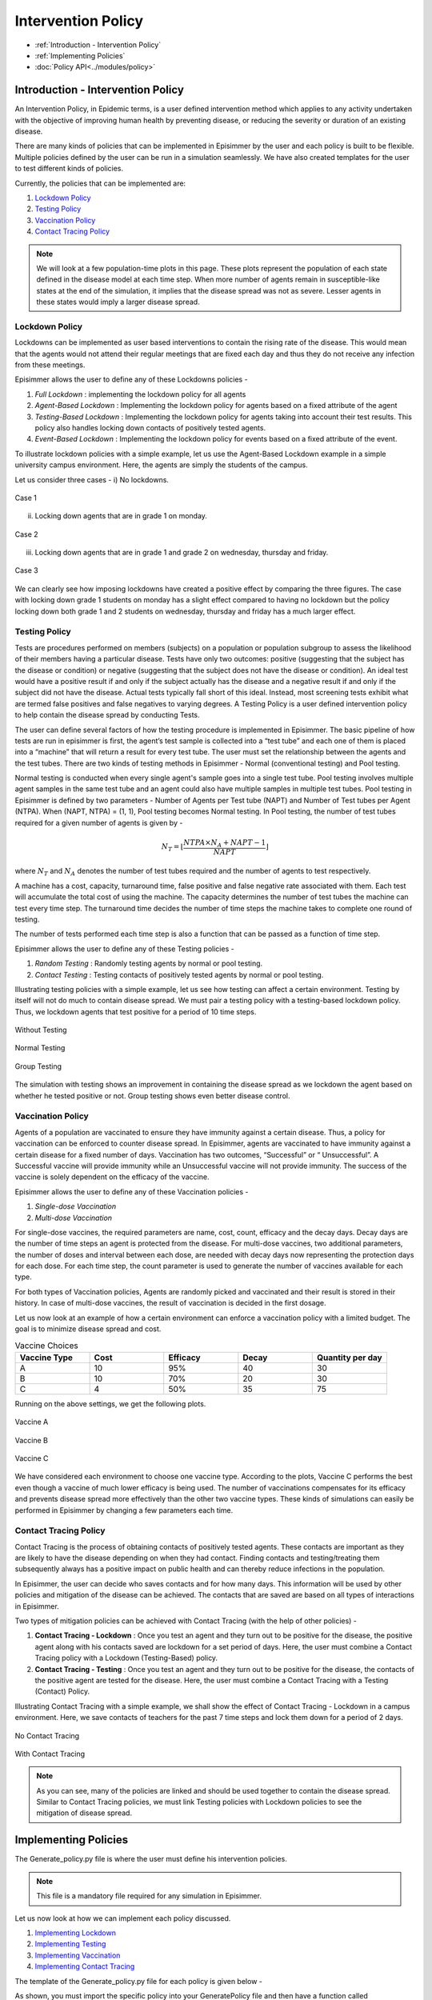 
Intervention Policy
=====================

* :ref:`Introduction - Intervention Policy`
* :ref:`Implementing Policies`
* :doc:`Policy API<../modules/policy>`


Introduction - Intervention Policy
-------------------------------------

An Intervention Policy, in Epidemic terms, is a user defined intervention method which applies to any activity undertaken with the
objective of improving human health by preventing disease, or reducing the severity or duration of an existing disease.

There are many kinds of policies that can be implemented in Episimmer by the user and each policy is built to be flexible.
Multiple policies defined by the user can be run in a simulation seamlessly. We have also created templates for the user to test different kinds of policies.

Currently, the policies that can be implemented are:

1. `Lockdown Policy`_
2. `Testing Policy`_
3. `Vaccination Policy`_
4. `Contact Tracing Policy`_

.. note ::
        We will look at a few population-time plots in this page. These plots represent the population of each state
        defined in the disease model at each time step. When more number of agents remain in susceptible-like states at
        the end of the simulation, it implies that the disease spread was not as severe. Lesser agents in these states
        would imply a larger disease spread.

Lockdown Policy
~~~~~~~~~~~~~~~~
Lockdowns can be implemented as user based interventions to contain the rising rate of the disease. This would mean that the agents would not
attend their regular meetings that are fixed each day and thus they do not receive any infection from these meetings.

Episimmer allows the user to define any of these Lockdowns policies -

1. *Full Lockdown* : implementing the lockdown policy for all agents

2. *Agent-Based Lockdown* : Implementing the lockdown policy for agents based on a fixed attribute of the agent

3. *Testing-Based Lockdown* : Implementing the lockdown policy for agents taking into account their test results. This policy also handles locking down contacts of positively tested agents.

4. *Event-Based Lockdown* : Implementing the lockdown policy for events based on a fixed attribute of the event.

To illustrate lockdown policies with a simple example, let us use the Agent-Based Lockdown example in
a simple university campus environment. Here, the agents are simply the students of the campus.


Let us consider three cases -
i) No lockdowns.

.. figure:: ../_figures/ABL1.png
    :width: 400
    :align: center

    Case 1

ii) Locking down agents that are in grade 1 on monday.

.. figure:: ../_figures/ABL2.png
    :width: 400
    :align: center

    Case 2


iii) Locking down agents that are in grade 1 and grade 2 on wednesday, thursday and friday.

.. figure:: ../_figures/ABL3.png
    :width: 400
    :align: center

    Case 3


We can clearly see how imposing lockdowns have created a positive effect by comparing the three figures. The case with locking down grade 1 students on monday has a slight effect compared to having no lockdown but the policy locking down both grade 1 and 2 students on wednesday, thursday and friday has a much larger effect.


Testing Policy
~~~~~~~~~~~~~~~~

Tests are procedures performed on members (subjects) on a population or population subgroup to assess the likelihood of
their members having a particular disease. Tests have only two outcomes: positive (suggesting that the subject has the
disease or condition) or negative (suggesting that the subject does not have the disease or condition). An ideal
test would have a positive result if and only if the subject actually has the disease and a negative result if
and only if the subject did not have the disease. Actual tests typically fall short of this ideal. Instead, most
screening tests exhibit what are termed false positives and false negatives to varying degrees. A Testing Policy
is a user defined intervention policy to help contain the disease spread by conducting Tests.

The user can define several factors of how the testing procedure is implemented in Episimmer. The basic pipeline of how
tests are run in episimmer is first, the agent’s test sample is collected into a “test tube” and each one of them is placed
into a “machine” that will return a result for every test tube. The user must set the relationship between the agents
and the test tubes. There are two kinds of testing methods in Episimmer - Normal (conventional testing) and Pool testing.

Normal testing is conducted when every single agent's sample goes into a single test tube. Pool testing involves multiple
agent samples in the same test tube and an agent could also have multiple samples in multiple test tubes. Pool testing
in Episimmer is defined by two parameters - Number of Agents per Test tube (NAPT) and Number of Test tubes per Agent
(NTPA). When (NAPT, NTPA) = (1, 1), Pool testing becomes Normal testing. In Pool testing, the number of
test tubes required for a given number of agents is given by -

.. math::
    N_T = \lfloor \frac{NTPA \times N_A + NAPT - 1}{NAPT} \rfloor

where :math:`N_T` and :math:`N_A` denotes the number of test tubes required and the number of agents to test respectively.

A machine has a cost, capacity, turnaround time, false positive and false negative rate associated with them. Each test
will accumulate the total cost of using the machine. The capacity determines the number of test tubes the machine can
test every time step. The turnaround time decides the number of time steps the machine takes to complete one round of
testing.

The number of tests performed each time step is also a function that can be passed as a function of time step.

Episimmer allows the user to define any of these Testing policies -


1. *Random Testing* : Randomly testing agents by normal or pool testing.

2. *Contact Testing* : Testing contacts of positively tested agents by normal or pool testing.

Illustrating testing policies with a simple example, let us see how testing can affect a certain environment. Testing
by itself will not do much to contain disease spread. We must pair a testing policy with a testing-based lockdown
policy. Thus, we lockdown agents that test positive for a period of 10 time steps.

.. figure:: ../_figures/NT.png
    :width: 400
    :align: center

    Without Testing


.. figure:: ../_figures/TT.png
    :width: 400
    :align: center

    Normal Testing

.. figure:: ../_figures/GT.png
    :width: 400
    :align: center

    Group Testing

The simulation with testing shows an improvement in containing the disease spread as we lockdown the agent based on whether he tested positive or not. Group
testing shows even better disease control.

Vaccination Policy
~~~~~~~~~~~~~~~~~~~

Agents of a population are vaccinated to ensure they have immunity against a certain disease. Thus, a policy for vaccination
can be enforced to counter disease spread. In Episimmer, agents are vaccinated to have immunity against a certain disease
for a fixed number of days. Vaccination has two outcomes, “Successful” or “ Unsuccessful”. A Successful vaccine will
provide immunity while an Unsuccessful vaccine will not provide immunity. The success of the vaccine is solely dependent on
the efficacy of the vaccine.

Episimmer allows the user to define any of these Vaccination policies -

1. *Single-dose Vaccination*

2. *Multi-dose Vaccination*

For single-dose vaccines, the required parameters are name, cost, count, efficacy and the decay days. Decay days are the
number of time steps an agent is protected from the disease. For multi-dose vaccines, two additional parameters, the number
of doses and interval between each dose, are needed with decay days now representing the protection days for each dose. For
each time step, the count parameter is used to generate the number of vaccines available for each type.

For both types of Vaccination policies, Agents are randomly picked and vaccinated and their result is stored in their
history. In case of multi-dose vaccines, the result of vaccination is decided in the first dosage.

Let us now look at an example of how a certain environment can enforce a vaccination policy with a limited budget. The
goal is to minimize disease spread and cost.

.. list-table:: Vaccine Choices
   :widths: 20 20 20 20 20
   :header-rows: 1

   * - Vaccine Type
     - Cost
     - Efficacy
     - Decay
     - Quantity per day
   * - A
     - 10
     - 95%
     - 40
     - 30
   * - B
     - 10
     - 70%
     - 20
     - 30
   * - C
     - 4
     - 50%
     - 35
     - 75

Running on the above settings, we get the following plots.

.. figure:: ../_figures/Vaccine_A.png
    :width: 400
    :align: center

    Vaccine A

.. figure:: ../_figures/Vaccine_B.png
    :width: 400
    :align: center

    Vaccine B

.. figure:: ../_figures/Vaccine_C.png
    :width: 400
    :align: center

    Vaccine C

We have considered each environment to choose one vaccine type. According to the plots, Vaccine C performs the best
even though a vaccine of much lower efficacy is being used. The number of vaccinations compensates for its efficacy and
prevents disease spread more effectively than the other two vaccine types. These kinds of simulations can easily be
performed in Episimmer by changing a few parameters each time.

Contact Tracing Policy
~~~~~~~~~~~~~~~~~~~~~~~~~~~~

Contact Tracing is the process of obtaining contacts of positively tested agents. These contacts are important as they
are likely to have the disease depending on when they had contact. Finding contacts and testing/treating them subsequently
always has a positive impact on public health and can thereby reduce infections in the population.

In Episimmer, the user can decide who saves contacts and for how many days. This information will be used by other policies
and mitigation of the disease can be achieved. The contacts that are saved are based on all types of interactions in
Episimmer.

Two types of mitigation policies can be achieved with Contact Tracing (with the help of other policies) -

1. **Contact Tracing - Lockdown** : Once you test an agent and they turn out to be positive for the disease, the positive agent along with his contacts saved are lockdown for a set period of days. Here, the user must combine a Contact Tracing policy with a Lockdown (Testing-Based) policy.

2. **Contact Tracing - Testing** : Once you test an agent and they turn out to be positive for the disease, the contacts of the positive agent are tested for the disease. Here, the user must combine a Contact Tracing with a Testing (Contact) Policy.

Illustrating Contact Tracing with a simple example, we shall show the effect of Contact Tracing - Lockdown in a campus environment. Here, we save contacts of teachers for the past 7 time steps and lock them down for a period of 2 days.


.. figure:: ../_figures/NCT.png
    :width: 400
    :align: center

    No Contact Tracing

.. figure:: ../_figures/CTT.png
    :width: 400
    :align: center

    With Contact Tracing


.. note ::
        As you can see, many of the policies are linked and should be used together to contain the disease spread. Similar to Contact
        Tracing policies, we must link Testing policies with Lockdown policies to see the mitigation of disease spread.

Implementing Policies
----------------------

The Generate_policy.py file is where the user must define his intervention policies.

.. note ::
        This file is a mandatory file required for any simulation in Episimmer.


Let us now look at how we can implement each policy discussed.

1. `Implementing Lockdown`_
2. `Implementing Testing`_
3. `Implementing Vaccination`_
4. `Implementing Contact Tracing`_

The template of the Generate_policy.py file for each policy is given below -

.. code-block:: python
    :linenos:

    from episimmer.policy import xyz_policy

    def generate_policy():
        policy_list = []

        policy_object = xyz_policy.Specific_Policy()
        policy_list.append(policy_object)

        return policy_list

As shown, you must import the specific policy into your GeneratePolicy file and then have a function called generate_policy
to return a list of policies. In Episimmer, the policies inn the list will be executed in the order given in the list.

Implementing Lockdown
~~~~~~~~~~~~~~~~~~~~~~~~~~~

Let us implement each kind of Lockdown policy -

1. *Full Lockdown*

The class used to implement Full Lockdown is FullLockdown. The parameters to be passed to this class are

* do_lockdown_fn: User-defined function to specify which time step(s) to enforce lockdown in
* p: Probability of agent to contribute and receive infection from any source of infection under lockdown

An example of a Generate_policy.py file illustrating full lockdown policy where all agents are lockdown on
alternate days is given below

.. code-block:: python
    :linenos:

    from episimmer.policy import lockdown_policy

    def generate_policy():
        policy_list=[]

        def lockdown_fn(time_step):
            if time_step % 2 == 0:
                return True

            return False

        policy_list.append(lockdown_policy.FullLockdown(lockdown_fn))

        return policy_list

2. *Agent-Based Lockdown*

The class used to implement Agent-Based Lockdown is AgentLockdown. The parameters to be passed to this class are

* attribute: Parameter (attribute) type of agents
* value_list: List of attribute values of agents
* do_lockdown_fn: User-defined function to specify which time step(s) to enforce lockdown in
* p: Probability of agent to contribute and receive infection from any source of infection under lockdown

An example of a Generate_policy.py file illustrating an agent lockdown policy where agents are lockdown
based on their Grade attribute

.. code-block:: python
        :linenos:

        from episimmer.policy import lockdown_policy

        def generate_policy():
            policy_list=[]

            def lockdown_fn(time_step):
                return True

            policy_list.append(lockdown_policy.AgentLockdown('Grade',['Grade 1'],lockdown_fn))

            return policy_list


3. *Testing-Based Lockdown*

The class used to implement Testing-Based Lockdown is TestingBasedLockdown. The parameters to be passed to this class are

* do_lockdown_fn: User-defined function to specify which time steps to enforce lockdown in
* lockdown_period: Number of time steps for which an agent has to lock down
* contact_tracing: Boolean specifying whether lockdown for contacts of positively tested agents is enabled or not
* p: Probability of agent to contribute and receive infection from any source of infection under lockdown

An example of a Generate_policy.py file illustrating locking down positively tested agents for a period of 10 days
is given below

.. code-block:: python
    :linenos:

    from episimmer.policy import lockdown_policy, testing_policy

    def generate_policy():
        policy_list=[]

        Normal_Test = testing_policy.TestPolicy(lambda x:60)
        Normal_Test.add_machine('Simple_Machine', 200, 0.0, 0.0, 0, 50, 3, 2)
        Normal_Test.set_register_agent_testtube_func(Normal_Test.random_testing())
        policy_list.append(Normal_Test)

        ATP = lockdown_policy.TestingBasedLockdown(lambda x:True,10)
        policy_list.append(ATP)

        return policy_list

An example of a Generate_policy.py file illustrating locking down positively tested agents along with their contacts
for a period of 2 days is given below

.. code-block:: python
    :linenos:

    from episimmer.policy import (contact_tracing_policy, lockdown_policy,
                                  testing_policy)

    def generate_policy():
        policy_list=[]
        Normal_Test = testing_policy.TestPolicy(lambda x:7)
        Normal_Test.add_machine('Simple_Machine', 200, 0.0, 0.0, 0, 50, 3, 2)
        Normal_Test.set_register_agent_testtube_func(Normal_Test.random_testing())
        policy_list.append(Normal_Test)

        CT_object = contact_tracing_policy.CTPolicy(7)
        policy_list.append(CT_object)

        Lockdown_object = lockdown_policy.TestingBasedLockdown(lambda x:True, 2, True)
        policy_list.append(Lockdown_object)

        return policy_list

4. *Event-Based Lockdown*

The class used to implement Event-Based Lockdown is EventLockdown. The parameters to be passed to this class are

* attribute: Parameter (attribute) type of events
* value_list: List of attribute values of events
* do_lockdown_fn: User-defined function to specify which time step(s) to enforce lockdown in
* p: Probability of an event occurring during lockdown

An example of a Generate_policy.py file illustrating Event lockdown policy where events are lockdown based on an
Event attribute. Here, Events of Type - Low Priority are lockdown.

.. code-block:: python
    :linenos:

    from episimmer.policy import lockdown_policy, testing_policy

    def generate_policy():
        policy_list=[]

        event_lockdown = lockdown_policy.EventLockdown('Type', ['Low Priority'], lambda x: True)
        policy_list.append(event_lockdown)

        return policy_list

Implementing Testing
~~~~~~~~~~~~~~~~~~~~~~~~~~~

As mentioned previously, Testing requires us to define what method of testing is to be conducted and also requires
us to define testing machines. Let us illustrate with an example,

First, we create a TestPolicy object (as mentioned in our Generate_policy.py template). This class requires
a single parameter which is a callable function. This function will take parameter time step and return the number of
agents to test each time step. Let us assume we test 10 agents per time step.

.. code-block:: python
    :linenos:

    from episimmer.policy import testing_policy

    def num_agents_func(timestep):
        return 10

    def generate_policy():
        Normal_Test = testing_policy.TestPolicy(num_agents_func)

Now, we need to add a machine for testing. We use the add_machine method to do so.

:code:`add_machine(machine_name, cost, false_positive_rate, false_negative_rate, turnaround_time, capacity, valid_period, num)`

where,
machine_name: Name of machine
cost: Cost for a single test in the machine
false_positive_rate: False positive rate of the machine
false_negative_rate: False negative rate of the machine
turnaround_time: Time taken for a test result
capacity: Capacity of the machine for tests
valid_period: Number of time steps the test is considered to be valid
num: Number of instances of this machine

Let us add a Simple Machine of capacity 50 for testing.

.. code-block:: python
    :linenos:

    from episimmer.policy import testing_policy

    def num_agents_func(timestep):
        return 10

    def generate_policy():
        Normal_Test = testing_policy.TestPolicy(num_agents_func)
        Normal_Test.add_machine('Simple_Machine', 200, 0.0, 0.0, 0, 50, 3, 1)


Now, we must decide what method to use to register our agents to the test tubes. We use the set_register_agent_testtube_func method to do so.

:code:`set_register_agent_testtube_func(fn)`

where, fn: Function that determines the type of testing to be performed

Let us use Random Normal Testing i.e (NAPT, NTPA) = (1, 1).

.. code-block:: python
    :linenos:

    from episimmer.policy import testing_policy

    def num_agents_func(timestep):
        return 10

    def generate_policy():
        Normal_Test = testing_policy.TestPolicy(num_agents_func)
        Normal_Test.add_machine('Simple_Machine', 200, 0.0, 0.0, 0, 50, 3, 1)
        Normal_Test.set_register_agent_testtube_func(Normal_Test.random_testing(1,1))

Finally, let us add it to the policy list which is to be returned by the function.

.. code-block:: python
    :linenos:

    from episimmer.policy import testing_policy

    def num_agents_func(timestep):
        return 10

    def generate_policy():
        policy_list = []

        Normal_Test = testing_policy.TestPolicy(num_agents_func)
        Normal_Test.add_machine('Simple_Machine', 200, 0.0, 0.0, 0, 50, 3, 1)
        Normal_Test.set_register_agent_testtube_func(Normal_Test.random_testing(1,1))
        policy_list.append(Normal_Test)

        return policy_list

We did not add a lockdown policy for mitigation to keep the explanation simple. We shall add the lockdown policy in the
following examples.

Let us now implement each kind of Testing policy -

1. *Random Testing*

The parameters to be passed are

* num_agents_per_testtube: Number of agents per testtube (NAPT)
* num_testtubes_per_agent: Number of testtubes per agent (NAPT)
* only_symptomatic: Choose whether to only select symptomatic agents or not (If set to True, you must have symptomatic states set in ``UserModel.py``)
* attribute: Parameter (attribute) type of agents
* value_list: List of attribute values of agents

An example of a Generate_policy.py file illustrating normally testing random agents (and locking down positively
tested agents) is given below.

.. code-block:: python
    :linenos:

    from episimmer.policy import lockdown_policy, testing_policy

    def generate_policy():
        policy_list=[]

        Normal_Test = testing_policy.TestPolicy(lambda x:60)
        Normal_Test.add_machine('Simple_Machine', 200, 0.0, 0.0, 0, 50, 3, 2)
        Normal_Test.set_register_agent_testtube_func(Normal_Test.random_testing(1, 1))
        policy_list.append(Normal_Test)

        ATP = lockdown_policy.TestingBasedLockdown(lambda x:True,10)
        policy_list.append(ATP)

        return policy_list

.. note ::
        You may pass agent attributes and values to choose who you would like to test. You can also choose to test only
        symptomatic agents. Be sure to update your disease model if you choose this option!

An example of a Generate_policy.py file illustrating pool testing random agents with (NAPT, NTPA) = (3,2) (and
locking down positively tested agents) is given below

.. code-block:: python
    :linenos:

    from episimmer.policy import lockdown_policy, testing_policy

    def generate_policy():
        policy_list=[]

        Normal_Test = testing_policy.TestPolicy(lambda x:60)
        Normal_Test.add_machine('Simple_Machine', 200, 0.0, 0.0, 0, 50, 3, 2)
        Normal_Test.set_register_agent_testtube_func(Normal_Test.random_testing(3, 2))
        policy_list.append(Normal_Test)

        ATP = lockdown_policy.TestingBasedLockdown(lambda x:True,10)
        policy_list.append(ATP)

        return policy_list

2. *Contact Testing*

The parameters to be passed are

* num_agents_per_testtube: Number of agents per testtube (NAPT)
* num_testtubes_per_agent: Number of testtubes per agent (NAPT)
* attribute: Parameter (attribute) type of agents
* value_list: List of attribute values of agents

An example of a Generate_policy.py file illustrating normally testing random agents along with testing their contacts
in case they are positive (and locking down positively tested agents) is given below. Here, we need to also include
a contact tracing policy to save contacts each time step. Check `Implementing Contact Tracing`_ for more details on
Contact Tracing implementation.

.. code-block:: python
    :linenos:

    from episimmer.policy import (contact_tracing_policy, lockdown_policy,
                                  testing_policy)


    def generate_policy():
        policy_list=[]
        Normal_Test1 = testing_policy.TestPolicy(lambda x: 2)
        Normal_Test1.add_machine('Simple_Machine', 200, 0.0, 0.0, 0, 50, 2, 2)
        Normal_Test1.set_register_agent_testtube_func(Normal_Test1.random_testing(1, 1))
        policy_list.append(Normal_Test1)

        Normal_Test2 = testing_policy.TestPolicy(lambda x: 2)
        Normal_Test2.add_machine('Simple_Machine', 200, 0.0, 0.0, 0, 50, 2, 2)
        Normal_Test2.set_register_agent_testtube_func(Normal_Test2.contact_testing(1, 1))
        policy_list.append(Normal_Test2)

        CT_object = contact_tracing_policy.CTPolicy(7)
        policy_list.append(CT_object)

        Lockdown_object = lockdown_policy.TestingBasedLockdown(lambda x:1, 2)
        policy_list.append(Lockdown_object)

        return policy_list


Implementing Vaccination
~~~~~~~~~~~~~~~~~~~~~~~~~~~

Vaccination requires us to define which method of vaccination to implement and define the vaccines themselves.


First, we create a VaccinationPolicy object (as mentioned in our Generate_policy.py template). This class requires
a single parameter which is a callable function. This function will take parameter time step and return the number of
agents to vaccinate each time step. Let us assume we vaccinate 10 agents per time step.

.. code-block:: python
    :linenos:

    from episimmer.policy import vaccination_policy

        def num_agents_func(time_step):
            return 10

        def generate_policy():
            vp1= vaccination_policy.VaccinationPolicy(num_agents_func)


Now, we need to add a vaccine. We use the add_vaccines method to do so.

:code:`add_vaccines(vaccines, dosage)`

where,
vaccines: A dictionary mapping vaccine names to its parameters
dosage: Specifies if the vaccines are either ``Single`` dose or ``Multi`` dose

Parameters to be specified for single dose vaccines in the vaccines dict:

* cost: Cost of vaccine.
* count: Number of vaccine available.
* efficacy: Vaccine efficacy.
* decay: Number of days of protection offered by the vaccine.

Parameters to be specified for multi dose vaccines in the vaccines dict:

* cost: Cost of vaccine.
* count: Number of vaccine available.
* efficacy: Vaccine efficacy.
* decay: A list of number of days of protection offered by each dose of the vaccine.
* dose: Number of doses of the vaccine.
* interval: A list specifying minimum days to pass before the administration of the next dose for each dose.

Let us define a single dose vaccine.

.. code-block:: python
    :linenos:

    from episimmer.policy import vaccination_policy

        def num_agents_func(time_step):
            return 10

        def generate_policy():
            vp1= vaccination_policy.VaccinationPolicy(num_agents_func)
            vaccines1 = {
                'single': {'cost': 1, 'count': 1, 'efficacy': 1.0, 'decay': 400},
            }
            vp1.add_vaccines(vaccines1, 'Single')

Now, we must decide what method to use to register our agents to vaccines. We use the set_register_agent_vaccine_func method to do so.

:code:`set_register_agent_vaccine_func(fn)`

where, fn: Function that determines the type of vaccination to be performed

We must use random_vaccination function when we are implementing single dose vaccination.

.. code-block:: python
    :linenos:

    from episimmer.policy import vaccination_policy

        def num_agents_func(time_step):
            return 10

        def generate_policy():
            vp1= vaccination_policy.VaccinationPolicy(num_agents_func)
            vaccines1 = {
                'single': {'cost': 1, 'count': 1, 'efficacy': 1.0, 'decay': 400},
            }
            vp1.add_vaccines(vaccines1, 'Single')
            vp1.set_register_agent_vaccine_func(vp1.random_vaccination())


Finally, let us add it to the policy list which is to be returned by the function.

.. code-block:: python
    :linenos:

    from episimmer.policy import vaccination_policy

        def num_agents_func(time_step):
            return 10

        def generate_policy():
            policy_list=[]

            vp1= vaccination_policy.VaccinationPolicy(num_agents_func)
            vaccines1 = {
                'single': {'cost': 1, 'count': 1, 'efficacy': 1.0, 'decay': 400},
            }
            vp1.add_vaccines(vaccines1, 'Single')
            vp1.set_register_agent_vaccine_func(vp1.random_vaccination())
            policy_list.append(vp1)

            return policy_list

1. *Single Dose Vaccination*

An example of a Generate_policy.py file illustrating single dose vaccination is given below.

.. code-block:: python
        :linenos:

        from episimmer.policy import vaccination_policy

        def generate_policy():
            policy_list=[]

            vp1= vaccination_policy.VaccinationPolicy(lambda x: 100)
            vaccines1 = {
                'cov_single_dose': {'cost': 40, 'count': 20, 'efficacy': 0.9, 'decay': 40},
                'cov_single_dose2': {'cost': 50, 'count': 15, 'efficacy': 0.5, 'decay': 30},
            }
            vp1.add_vaccines(vaccines1, 'Single')
            vp1.set_register_agent_vaccine_func(vp1.random_vaccination())
            policy_list.append(vp1)

            return policy_list

2. *Multi Dose Vaccination*

 An example of a Generate_policy.py file illustrating multi dose vaccination is given below.

.. code-block:: python
        :linenos:

        from episimmer.policy import vaccination_policy

        def generate_policy():
            policy_list=[]

            vp2= vaccination_policy.VaccinationPolicy(lambda x: 100)
            vaccines2 = {
                'cov_multi_dose': {'cost': 40, 'count': 25, 'efficacy': 0.4, 'decay': [15, 14, 8], 'dose': 3, 'interval': [3, 2]},
                'cov_multi_dose2': {'cost': 30, 'count': 40, 'efficacy': 0.7, 'decay': [20, 25, 17, 5], 'dose': 4, 'interval': [12, 26, 14]},
                'cov_multi_dose3': {'cost': 30, 'count': 15, 'efficacy': 0.7, 'decay': [8], 'dose': 1, 'interval': []}
            }
            vp2.add_vaccines(vaccines2, 'Multi')
            vp2.set_register_agent_vaccine_func(vp2.multi_dose_vaccination())
            policy_list.append(vp2)

            return policy_list

Implementing Contact Tracing
~~~~~~~~~~~~~~~~~~~~~~~~~~~~~~~~~~~~

Implementing Contact Tracing without other policies does not help in mitigating the disease spread. We use the CT_Policy
class to implement Contact Tracing. The parameters to be passed to this class are

num_of_days : Number of days to store the agent's contacts
attribute : Parameter (attribute) type of agents
value_list: List of attribute values of agents

It saves contacts for agents of Type Teacher and Student for a period of 7 and 3 time steps respectively.

.. code-block:: python
        :linenos:

        from episimmer.policy import contact_tracing_policy

        def generate_policy():
            policy_list=[]

            CT_object = contact_tracing_policy.CTPolicy(7, 'Type', ['Teacher'])
            CT_object2 = contact_tracing_policy.CTPolicy(3, 'Type', ['Student'])

            policy_list.append(CT_object)
            policy_list.append(CT_object2)

            return policy_list


Let us implement each kind of Contact Tracing policy which uses other policies for mitigation -

1. *Contact Tracing - Lockdown*

An example of a Generate_policy.py file illustrating Contact Tracing for all agents followed by Lockdown for a period of
2 days is given below

.. code-block:: python
    :linenos:

    import random

    from episimmer.policy import (contact_tracing_policy, lockdown_policy,
                                  testing_policy)


    def agents_per_step_fn(cur_time_step):
        return 7

    def generate_policy():
        policy_list=[]

        Normal_Test = testing_policy.TestPolicy(agents_per_step_fn)
        Normal_Test.add_machine('Simple_Machine', 200, 0.0, 0.0, 0, 50, 5, 2)
        Normal_Test.set_register_agent_testtube_func(Normal_Test.random_testing())
        policy_list.append(Normal_Test)

        CT_object = contact_tracing_policy.CTPolicy(7)
        policy_list.append(CT_object)

        Lockdown_object = lockdown_policy.TestingBasedLockdown(lambda x:True, 2, True)
        policy_list.append(Lockdown_object)

        return policy_list

2. *Contact Tracing - Testing*

An example of a Generate_policy.py file illustrating Contact Tracing for all agents followed by testing contacts of positive
agents and subsequently locking down positive agents, is given below

.. code-block:: python
        :linenos:

        from episimmer.policy import (contact_tracing_policy, lockdown_policy,
                              testing_policy)


        def agents_per_step_fn(cur_time_step):
            return 2

        def generate_policy():
            policy_list=[]
            Normal_Test1 = testing_policy.TestPolicy(agents_per_step_fn)
            Normal_Test1.add_machine('Simple_Machine', 200, 0.0, 0.0, 0, 50, 2, 2)
            Normal_Test1.set_register_agent_testtube_func(Normal_Test1.random_testing())
            policy_list.append(Normal_Test1)

            Normal_Test2 = testing_policy.TestPolicy(agents_per_step_fn)
            Normal_Test2.add_machine('Simple_Machine', 200, 0.0, 0.0, 0, 50, 2, 2)
            Normal_Test2.set_register_agent_testtube_func(Normal_Test2.contact_testing())
            policy_list.append(Normal_Test2)

            CT_object = contact_tracing_policy.CTPolicy(7)
            policy_list.append(CT_object)

            Lockdown_object = lockdown_policy.TestingBasedLockdown(lambda x: True, 2)
            policy_list.append(Lockdown_object)

            return policy_list
